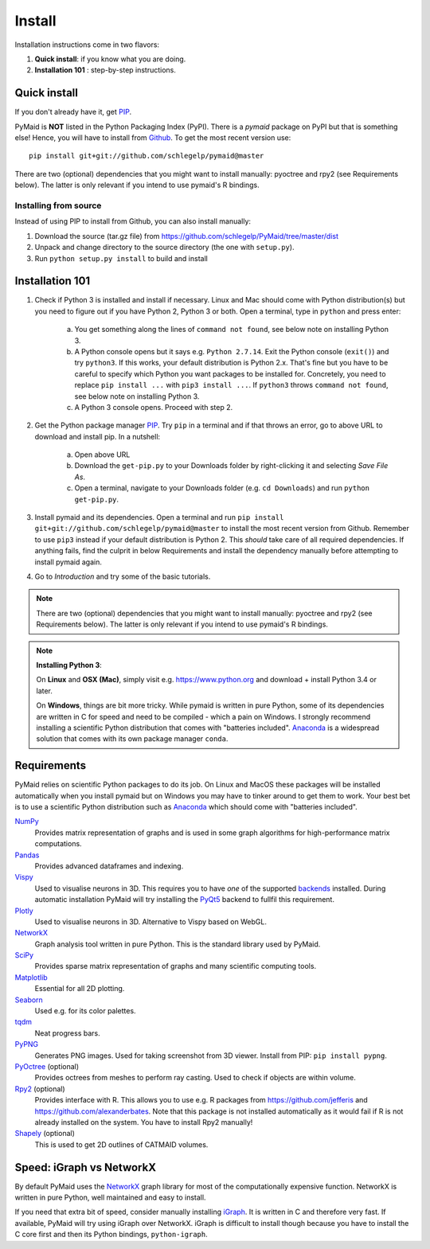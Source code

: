 Install
=======

Installation instructions come in two flavors:

1. **Quick install**: if you know what you are doing.
2. **Installation 101** : step-by-step instructions.

Quick install
-------------

If you don't already have it, get `PIP <https://pip.pypa.io/en/stable/installing/>`_.

PyMaid is **NOT** listed in the Python Packaging Index (PyPI). There is a
`pymaid` package on PyPI but that is something else! Hence, you will have to
install from `Github <https://github.com/schlegelp/PyMaid>`_. To get the
most recent version use:

::

   pip install git+git://github.com/schlegelp/pymaid@master


There are two (optional) dependencies that you might want to install manually:
pyoctree and rpy2 (see Requirements below). The latter is only relevant if
you intend to use pymaid's R bindings.


Installing from source
**********************
Instead of using PIP to install from Github, you can also install manually:

1. Download the source (tar.gz file) from
   https://github.com/schlegelp/PyMaid/tree/master/dist

2. Unpack and change directory to the source directory
   (the one with ``setup.py``).

3. Run ``python setup.py install`` to build and install


Installation 101
----------------

1. Check if Python 3 is installed and install if necessary. Linux and Mac 
   should come with Python distribution(s) but you need to figure out if 
   you have Python 2, Python 3 or both. Open a terminal, type in ``python`` 
   and press enter:

    a) You get something along the lines of ``command not found``, see below
       note on installing Python 3.
    b) A Python console opens but it says e.g. ``Python 2.7.14``. Exit the Python 
       console (``exit()``) and try ``python3``. If this works, your default
       distribution is Python 2.x. That's fine but you have to be careful to
       specify which Python you want packages to be installed for. Concretely,
       you need to replace ``pip install ...`` with ``pip3 install ...``.
       If ``python3`` throws ``command not found``, see below note on installing 
       Python 3.
    c) A Python 3 console opens. Proceed with step 2.

2. Get the Python package manager `PIP <https://pip.pypa.io/en/stable/installing/>`_. 
   Try ``pip`` in a terminal and if that throws an error, go to above URL to
   download and install pip. In a nutshell:
    a) Open above URL
    b) Download the ``get-pip.py`` to your Downloads folder by right-clicking
       it and selecting `Save File As`.
    c) Open a terminal, navigate to your Downloads folder (e.g.
       ``cd Downloads``) and run ``python get-pip.py``.

3. Install pymaid and its dependencies. Open a terminal and run 
   ``pip install git+git://github.com/schlegelp/pymaid@master`` to install
   the most recent version from Github. Remember to use ``pip3`` instead if
   your default distribution is Python 2. This *should* take care of all
   required dependencies. If anything fails, find the culprit in below 
   Requirements and install the dependency manually before attempting to
   install pymaid again.

4. Go to *Introduction* and try some of the basic tutorials.

.. note::
   There are two (optional) dependencies that you might want to install manually:
   pyoctree and rpy2 (see Requirements below). The latter is only relevant if
   you intend to use pymaid's R bindings.

.. note::
   **Installing Python 3**: 

   On **Linux** and **OSX (Mac)**, simply visit e.g. https://www.python.org and 
   download + install Python 3.4 or later.
   
   On **Windows**, things are bit more tricky. While pymaid is written in pure
   Python, some of its dependencies are written in C for speed and need to be 
   compiled - which a pain on Windows. I strongly recommend installing a 
   scientific Python distribution that comes with "batteries included". 
   `Anaconda <https://www.continuum.io/downloads>`_ is a widespread solution
   that comes with its own package manager ``conda``.


Requirements
------------

PyMaid relies on scientific Python packages to do its job.
On Linux and MacOS these packages will be installed automatically
when you install pymaid but on Windows you may have to tinker around
to get them to work. Your best bet is to use a scientific Python
distribution such as `Anaconda <https://www.continuum.io/downloads>`_
which should come with "batteries included".

`NumPy <http://www.numpy.org/>`_
  Provides matrix representation of graphs and is used in some graph
  algorithms for high-performance matrix computations.

`Pandas <http://pandas.pydata.org/>`_
  Provides advanced dataframes and indexing.

`Vispy <http://vispy.org/>`_
  Used to visualise neurons in 3D. This requires you to have *one* of
  the supported `backends <http://vispy.org/installation.html#backend-requirements>`_
  installed. During automatic installation PyMaid will try installing the
  `PyQt5 <http://pyqt.sourceforge.net/Docs/PyQt5/installation.html>`_ backend 
  to fullfil this requirement.

`Plotly <https://plot.ly/python/getting-started/>`_
  Used to visualise neurons in 3D. Alternative to Vispy based on WebGL.

`NetworkX <https://networkx.github.io>`_
  Graph analysis tool written in pure Python. This is the standard library
  used by PyMaid.

`SciPy <http://scipy.org>`_
  Provides sparse matrix representation of graphs and many scientific
  computing tools.

`Matplotlib <http://matplotlib.sourceforge.net/>`_
  Essential for all 2D plotting.

`Seaborn <https://seaborn.pydata.org>`_
  Used e.g. for its color palettes.

`tqdm <https://pypi.python.org/pypi/tqdm>`_
  Neat progress bars.

`PyPNG <https://pythonhosted.org/pypng/>`_
  Generates PNG images. Used for taking screenshot from 3D viewer. Install
  from PIP: ``pip install pypng``.

`PyOctree <https://pypi.python.org/pypi/pyoctree/>`_ (optional)
  Provides octrees from meshes to perform ray casting. Used to check if
  objects are within volume.

`Rpy2 <https://rpy2.readthedocs.io/en/version_2.8.x/overview.html#installation>`_ (optional)
  Provides interface with R. This allows you to use e.g. R packages from
  https://github.com/jefferis and https://github.com/alexanderbates. Note that
  this package is not installed automatically as it would fail if R is not
  already installed on the system. You have to install Rpy2 manually!

`Shapely <https://shapely.readthedocs.io/en/latest/>`_ (optional)
  This is used to get 2D outlines of CATMAID volumes.


Speed: iGraph vs NetworkX
-------------------------

By default PyMaid uses the `NetworkX <https://networkx.github.io>`_ graph
library for most of the computationally expensive function. NetworkX is
written in pure Python, well maintained and easy to install.

If you need that extra bit of speed, consider manually installing
`iGraph <http://igraph.org/>`_. It is written in C and therefore very fast. If
available, PyMaid will try using iGraph over NetworkX. iGraph is difficult to
install though because you have to install the C core first and then its
Python bindings, ``python-igraph``.

